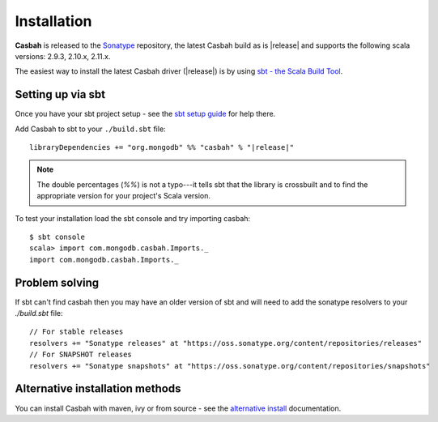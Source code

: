 Installation
============
.. highlight:: scala

**Casbah** is released to the `Sonatype <http://sonatype.org/>`_ repository,
the latest Casbah build as is |release| and supports the following scala
versions: |scala_versions|.

The easiest way to install the latest Casbah driver (|release|) is by using
`sbt - the Scala Build Tool <http://www.scala-sbt.org/>`_.

Setting up via sbt
------------------

Once you have your sbt project setup - see the
`sbt setup guide <http://www.scala-sbt.org/release/docs/Getting-Started/Setup.html>`_
for help there.

Add Casbah to sbt to your ``./build.sbt`` file:

.. parsed-literal::

   libraryDependencies += "org.mongodb" %% "casbah" % "|release|"

.. note :: The double percentages (`%%`) is not a typo---it tells sbt that the
    library is crossbuilt and to find the appropriate version for your
    project's Scala version.

To test your installation load the sbt console and try importing casbah::

    $ sbt console
    scala> import com.mongodb.casbah.Imports._
    import com.mongodb.casbah.Imports._

Problem solving
---------------
If sbt can't find casbah then you may have an older version of sbt and will
need to add the sonatype resolvers to your `./build.sbt` file::

    // For stable releases
    resolvers += "Sonatype releases" at "https://oss.sonatype.org/content/repositories/releases"
    // For SNAPSHOT releases
    resolvers += "Sonatype snapshots" at "https://oss.sonatype.org/content/repositories/snapshots"

Alternative installation methods
--------------------------------
You can install Casbah with maven, ivy or from source - see the
`alternative install <installation_alt>`_ documentation.

.. |scala_versions| replace:: 2.9.3, 2.10.x, 2.11.x
